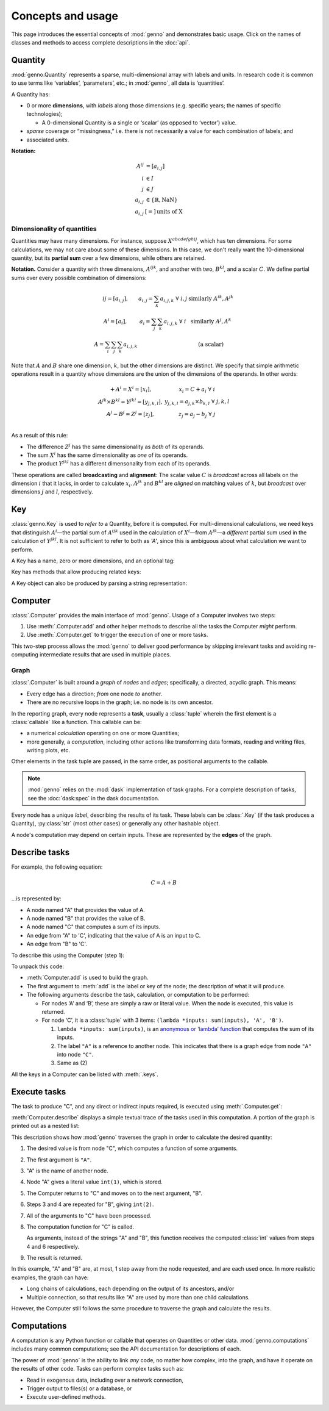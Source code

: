 Concepts and usage
******************

This page introduces the essential concepts of :mod:`genno` and demonstrates basic usage.
Click on the names of classes and methods to access complete descriptions in the :doc:`api`.

Quantity
========

:mod:`genno.Quantity` represents a sparse, multi-dimensional array with labels and units.
In research code it is common to use terms like ‘variables’, ‘parameters’, etc.; in :mod:`genno`, all data is ‘quantities’.

A Quantity has:

- 0 or more **dimensions**, with *labels* along those dimensions (e.g. specific years; the names of specific technologies);

  - A 0-dimensional Quantity is a single or ‘scalar’ (as opposed to ‘vector’) value.
- *sparse* coverage or “missingness,” i.e. there is not necessarily a value for each combination of labels; and
- associated *units*.

**Notation:**

.. math::

    \begin{align}
    A^{ij} & = \left[a_{i,j} \right] \\
    i & \in I \\
    j & \in J \\
    a_{i,j} & \in \left\{ \mathbb{R}, \text{NaN} \right\} \\
    a_{i,j} & [=]\, \text{units of X}
    \end{align}

Dimensionality of quantities
----------------------------

Quantities may have many dimensions.
For instance, suppose :math:`X^{abcdefghij}`, which has ten dimensions.
For some calculations, we may not care about some of these dimensions.
In this case, we don't really want the 10-dimensional quantity, but its **partial sum** over a few dimensions, while others are retained.

**Notation.**
Consider a quantity with three dimensions, :math:`A^{ijk}`, and another with two, :math:`B^{kl}`, and a scalar :math:`C`.
We define partial sums over every possible combination of dimensions:

.. math::

    \begin{array}
    AA^{ij} = \left[ a_{i,j} \right],
      & a_{i,j} = \sum_{k}{a_{i,j,k}} \ \forall \ i, j
      & \text{similarly } A^{ik}, A^{jk} \\
    A^{i} = \left[ a_i \right],
      & a_i = \sum_j\sum_{k}{a_{i,j,k}} \ \forall\  i
      & \text{similarly } A^j, A^k \\
    A = \sum_i\sum_j\sum_k{a_{i,j,k}}
      & & \text{(a scalar)}
    \end{array}


Note that :math:`A` and :math:`B` share one dimension, :math:`k`, but the other dimensions are distinct.
We specify that simple arithmetic operations result in a quantity whose dimensions are the union of the dimensions of the operands. In other words:

.. math::

    \begin{array}
    CC + A^{i} = X^{i} = \left[ x_{i} \right],
      & x_{i} = C + a_{i} \ \forall \ i \\
    A^{jk} \times B^{kl} = Y^{jkl} = \left[ y_{j,k,l} \right],
      & y_{j,k,l} = a_{j,k} \times b_{k,l} \ \forall \ j, k, l \\
    A^{j} - B^{j} = Z^{j} = \left[ z_{j} \right],
      & z_{j} = a_{j} - b_{j} \ \forall \ j \\
    \end{array}

As a result of this rule:

- The difference :math:`Z^j` has the same dimensionality as *both* of its operands.
- The sum :math:`X^i` has the same dimensionality as *one* of its operands.
- The product :math:`Y^{jkl}` has a different dimensonality from each of its operands.

These operations are called **broadcasting** and **alignment**: The scalar value :math:`C` is *broadcast* across all labels on the dimension :math:`i` that it lacks, in order to calculate :math:`x_i`.
:math:`A^{jk}` and :math:`B^{kl}` are *aligned* on matching values of :math:`k`, but *broadcast* over dimensions :math:`j` and :math:`l`, respectively.


Key
===

:class:`genno.Key` is used to *refer to* a Quantity, before it is computed.
For multi-dimensional calculations, we need keys that distinguish :math:`A^i`—the partial sum of :math:`A^{ijk}` used in the calculation of :math:`X^i`—from :math:`A^{jk}`—a *different* partial sum used in the calculation of :math:`Y^{jkl}`.
It is not sufficient to refer to both as `'A'`, since this is ambiguous about what calculation we want to perform.

A Key has a name, zero or more dimensions, and an optional tag:

.. ipython:: python

    from genno import Key

    # Quantity named 'A' dimensions i, j, k
    A_ijk = Key("A", ["i", "j", "k"])
    type(A_ijk)
    repr(A_ijk)
    str(A_ijk)

    # With different dimensions
    A_jk = Key("A", ["j", "k"])
    A_jk

Key has methods that allow producing related keys:

.. ipython:: python

    # Drop dimensions from a key
    A_ijk.drop("i")

    # Describe a key that is the product of two others; add a tag
    B_kl = Key("B", ["k", "l"])
    B_kl
    Key.product("Y", A_ijk.drop("i"), B_kl, tag="initial")

A Key object can also be produced by parsing a string representation:

.. ipython:: python

    Z_j = Key("Z:j")
    Z_j

    # Keys compare and hash() identically to their str() representation
    Z_j == "Z:j"

    Z_j == "Y:i-j-k"


Computer
========

:class:`.Computer` provides the main interface of :mod:`genno`.
Usage of a Computer involves two steps:

1. Use :meth:`.Computer.add` and other helper methods to describe all the tasks the Computer *might* perform.
2. Use :meth:`.Computer.get` to trigger the execution of one or more tasks.

This two-step process allows the :mod:`genno` to deliver good performance by skipping irrelevant tasks and avoiding re-computing intermediate results that are used in multiple places.

Graph
-----

:class:`.Computer` is built around a *graph* of *nodes* and *edges*; specifically, a directed, acyclic graph.
This means:

- Every edge has a direction; *from* one node *to* another.
- There are no recursive loops in the graph; i.e. no node is its own ancestor.

In the reporting graph, every node represents a **task**, usually a :class:`tuple` wherein the first element is a :class:`callable` like a function.
This callable can be:

- a numerical *calculation* operating on one or more Quantities;
- more generally, a *computation*, including other actions like transforming data formats, reading and writing files, writing plots, etc.

Other elements in the task tuple are passed, in the same order, as positional arguments to the callable.

.. note::
   :mod:`genno` relies on the :mod:`dask` implementation of task graphs.
   For a complete description of tasks, see the :doc:`dask:spec` in the dask documentation.

Every node has a unique *label*, describing the results of its task.
These labels can be :class:`.Key` (if the task produces a Quantity), :py:class:`str` (most other cases) or generally any other hashable object.

A node's computation may depend on certain inputs.
These are represented by the **edges** of the graph.

.. _describe-tasks:

Describe tasks
==============

For example, the following equation:

.. math:: C = A + B

…is represented by:

- A node named "A" that provides the value of A.
- A node named "B" that provides the value of B.
- A node named "C" that computes a sum of its inputs.
- An edge from "A" to 'C', indicating that the value of A is an input to C.
- An edge from "B" to 'C'.

To describe this using the Computer (step 1):

.. ipython:: python

    from genno import Computer

    # Create a new Computer object
    c = Computer()

    # Add two nodes
    # These have no inputs; they only return a literal value.
    c.add("A", 1)
    c.add("B", 2)

    # Add one node and two edges
    c.add("C", (lambda *inputs: sum(inputs), "A", "B"))

    # Equivalent, without parentheses
    c.add("C", lambda *inputs: sum(inputs), "A", "B")

To unpack this code:

- :meth:`Computer.add` is used to build the graph.
- The first argument to :meth:`add` is the label or key of the node; the description of what it will produce.
- The following arguments describe the task, calculation, or computation to be performed:

  - For nodes ‘A’ and ‘B’, these are simply a raw or literal value.
    When the node is executed, this value is returned.
  - For node ‘C’, it is a :class:`tuple` with 3 items: ``(lambda *inputs: sum(inputs), 'A', 'B')``.

    1. ``lambda *inputs: sum(inputs)``, is an `anonymous or ‘lambda’ function <https://doc.python.org/3/tutorial/controlflow.html#lambda-expressions>`_ that computes the sum of its inputs.
    2. The label ``"A"`` is a reference to another node. This indicates that there is a graph edge from node ``"A"`` into node ``"C"``.
    3. Same as (2)

All the keys in a Computer can be listed with :meth:`.keys`.


Execute tasks
=============

The task to produce "C", and any direct or indirect inputs required, is executed using :meth:`.Computer.get`:

.. ipython:: python

    c.get("C")

:meth:`Computer.describe` displays a simple textual trace of the tasks used in this computation.
A portion of the graph is printed out as a nested list:

.. ipython:: python

    print(c.describe("C"))

This description shows how :mod:`genno` traverses the graph in order to calculate the desired quantity:

1. The desired value is from node "C", which computes a function of some arguments.
2. The first argument is ``"A"``.
3. "A" is the name of another node.
4. Node "A" gives a literal value ``int(1)``, which is stored.
5. The Computer returns to "C" and moves on to the next argument, "B".
6. Steps 3 and 4 are repeated for "B", giving ``int(2)``.
7. All of the arguments to "C" have been processed.
8. The computation function for "C" is called.

   As arguments, instead of the strings "A" and "B", this function receives the computed :class:`int` values from steps 4 and 6 respectively.
9. The result is returned.

In this example, "A" and "B" are, at most, 1 step away from the node requested, and are each used once.
In more realistic examples, the graph can have:

- Long chains of calculations, each depending on the output of its ancestors, and/or
- Multiple connection, so that results like "A" are used by more than one child calculations.

However, the Computer still follows the same procedure to traverse the graph and calculate the results.

Computations
============

A computation is any Python function or callable that operates on Quantities or other data.
:mod:`genno.computations` includes many common computations; see the API documentation for descriptions of each.

The power of :mod:`genno` is the ability to link *any* code, no matter how complex, into the graph, and have it operate on the results of other code.
Tasks can perform complex tasks such as:

- Read in exogenous data, including over a network connection,
- Trigger output to files(s) or a database, or
- Execute user-defined methods.
